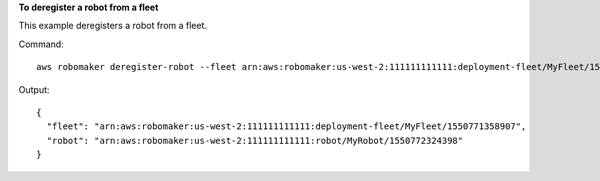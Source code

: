 **To deregister a robot from a fleet**

This example deregisters a robot from a fleet.

Command::

   aws robomaker deregister-robot --fleet arn:aws:robomaker:us-west-2:111111111111:deployment-fleet/MyFleet/1550771358907 --robot arn:aws:robomaker:us-west-2:111111111111:robot/MyRobot/1550772324398

Output::

  {
    "fleet": "arn:aws:robomaker:us-west-2:111111111111:deployment-fleet/MyFleet/1550771358907",
    "robot": "arn:aws:robomaker:us-west-2:111111111111:robot/MyRobot/1550772324398"
  }

